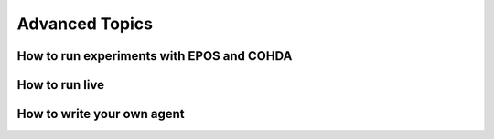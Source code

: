 .. _advanced-topics-chapter:

===============
Advanced Topics
===============

How to run experiments with EPOS and COHDA
==========================================

How to run live
===============

How to write your own agent
===========================


